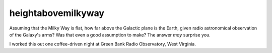 heightabovemilkyway
===================
Assuming that the Milky Way is flat, how far above the Galactic plane is the Earth, given radio astronomical observation of the Galaxy's arms? Was that even a good assumption to make? The answer *may* surprise you.

I worked this out one coffee-driven night at Green Bank Radio Observatory, West Virginia.
